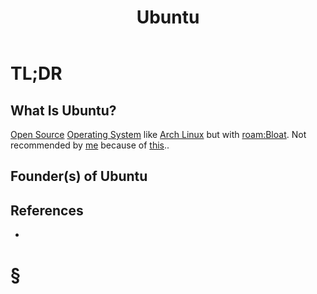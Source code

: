 #+TITLE: Ubuntu
#+STARTUP: overview
#+ROAM_ALIAS: "Ubuntu"
#+ROAM_TAGS: linux os concept
#+CREATED: [2021-06-02 Çrş]
#+LAST_MODIFIED: [2021-06-02 Çrş 22:30]

* TL;DR
** What Is Ubuntu?
[[file:20210601153921-concept.org][Open Source]] [[file:Operating-System.org][Operating System]] like [[file:Arch-Linux.org][Arch Linux]] but with [[roam:Bloat]]. Not recommended by [[file:Oleksiy-Nehlyadyuk.org][me]] because of [[https://www.infoworld.com/article/2615227/ubuntu-has-a-bigger-problem-than-its-amazon-blunder.html][this]]..
# ** Why Is Ubuntu Important?
# ** When To Use Ubuntu?
# ** How To Use Ubuntu?
# ** Examples of Ubuntu
** Founder(s) of Ubuntu
** References
+

* §
# ** MOC
# ** Claim
# ** Anecdote
# *** Story
# *** Stat
# *** Study
# *** Chart
# ** Name
# *** Place
# *** People
# *** Event
# *** Date
# ** Tip
# ** Howto
